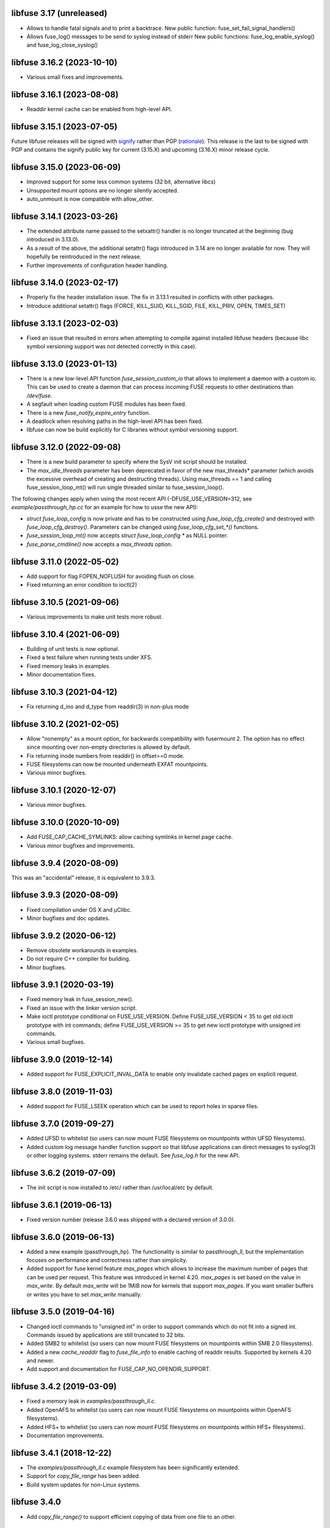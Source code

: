 libfuse 3.17 (unreleased)
========================

* Allows to handle fatal signals and to print a backtrace.
  New public function: fuse_set_fail_signal_handlers()
* Allows fuse_log() messages to be send to syslog instead of stderr
  New public functions: fuse_log_enable_syslog() and fuse_log_close_syslog()

libfuse 3.16.2 (2023-10-10)
===========================

* Various small fixes and improvements.

libfuse 3.16.1 (2023-08-08)
===========================

* Readdir kernel cache can be enabled from high-level API.

libfuse 3.15.1 (2023-07-05)
===========================

Future libfuse releases will be signed with `signify`_ rather than PGP (rationale_). This
release is the last to be signed with PGP and contains the signify public key for current
(3.15.X) and upcoming  (3.16.X) minor release cycle.

.. _signify:  https://www.openbsd.org/papers/bsdcan-signify.html
.. _rationale: https://latacora.micro.blog/2019/07/16/the-pgp-problem.html


libfuse 3.15.0 (2023-06-09)
===========================

* Improved support for some less common systems (32 bit, alternative libcs)

* Unsupported mount options are no longer silently accepted.

* auto_unmount is now compatible with allow_other.


libfuse 3.14.1 (2023-03-26)
===========================

* The extended attribute name passed to the setxattr() handler is no longer
  truncated at the beginning (bug introduced in 3.13.0).
  
* As a result of the above, the additional setattr() flags introduced in 3.14 are no
  longer available for now. They will hopefully be reintroduced in the next release.

* Further improvements of configuration header handling.


libfuse 3.14.0 (2023-02-17)
===========================

* Properly fix the header installation issue. The fix in 3.13.1 resulted
  in conflicts with other packages.

* Introduce additional setattr() flags (FORCE, KILL_SUID, KILL_SGID, FILE, KILL_PRIV,
  OPEN, TIMES_SET)


libfuse 3.13.1 (2023-02-03)
===========================

* Fixed an issue that resulted in errors when attempting to compile against
  installed libfuse headers (because libc symbol versioning support was not
  detected correctly in this case).

libfuse 3.13.0 (2023-01-13)
===========================

* There is a new low-level API function `fuse_session_custom_io` that allows to implement
  a daemon with a custom io. This can be used to create a daemon that can process incoming
  FUSE requests to other destinations than `/dev/fuse`.

* A segfault when loading custom FUSE modules has been fixed.

* There is a new `fuse_notify_expire_entry` function.

* A deadlock when resolving paths in the high-level API has been fixed.

* libfuse can now be build explicitly for C libraries without symbol versioning support.

libfuse 3.12.0 (2022-09-08)
===========================

* There is a new build parameter to specify where the SysV init script should be
  installed.
  
* The *max_idle_threads* parameter has been deprecated in favor of the new max_threads*
  parameter (which avoids the excessive overhead of creating and destructing threads).
  Using max_threads == 1 and calling fuse_session_loop_mt() will run single threaded
  similar to fuse_session_loop().

The following changes apply when using the most recent API (-DFUSE_USE_VERSION=312,
see `example/passthrough_hp.cc` for an example for how to usse the new API):

* `struct fuse_loop_config` is now private and has to be constructed using
  *fuse_loop_cfg_create()* and destroyed with *fuse_loop_cfg_destroy()*.  Parameters can be
  changed using `fuse_loop_cfg_set_*()` functions.

* *fuse_session_loop_mt()* now accepts `struct fuse_loop_config *` as NULL pointer.

* *fuse_parse_cmdline()* now accepts a *max_threads* option.


libfuse 3.11.0 (2022-05-02)
===========================

* Add support for flag FOPEN_NOFLUSH for avoiding flush on close.
* Fixed returning an error condition to ioctl(2)


libfuse 3.10.5 (2021-09-06)
===========================

* Various improvements to make unit tests more robust.


libfuse 3.10.4 (2021-06-09)
===========================

* Building of unit tests is now optional.
* Fixed a test failure when running tests under XFS.
* Fixed memory leaks in examples.
* Minor documentation fixes.  

libfuse 3.10.3 (2021-04-12)
===========================

* Fix returning d_ino and d_type from readdir(3) in non-plus mode
  
libfuse 3.10.2 (2021-02-05)
===========================

* Allow "nonempty" as a mount option, for backwards compatibility with fusermount 2. The
  option has no effect since mounting over non-empty directories is allowed by default.
* Fix returning inode numbers from readdir() in offset==0 mode.
* FUSE filesystems can now be mounted underneath EXFAT mountpoints.
* Various minor bugfixes.  

libfuse 3.10.1 (2020-12-07)
===========================

* Various minor bugfixes.

libfuse 3.10.0 (2020-10-09)
===========================

* Add FUSE_CAP_CACHE_SYMLINKS: allow caching symlinks in kernel page cache.
* Various minor bugfixes and improvements.  

libfuse 3.9.4 (2020-08-09)
==========================

This was an "accidental" release, it is equivalent to 3.9.3.

libfuse 3.9.3 (2020-08-09)
==========================

* Fixed compilation under OS X and µClibc.
* Minor bugfixes and doc updates.

libfuse 3.9.2 (2020-06-12)
==========================

* Remove obsolete workarounds in examples.
* Do not require C++ compiler for building.
* Minor bugfixes.

libfuse 3.9.1 (2020-03-19)
===========================

* Fixed memory leak in fuse_session_new().
* Fixed an issue with the linker version script.
* Make ioctl prototype conditional on FUSE_USE_VERSION.  Define FUSE_USE_VERSION < 35 to
  get old ioctl prototype with int commands; define FUSE_USE_VERSION >= 35 to get new
  ioctl prototype with unsigned int commands.
* Various small bugfixes.

libfuse 3.9.0 (2019-12-14)
==========================

* Added support for FUSE_EXPLICIT_INVAL_DATA to enable
  only invalidate cached pages on explicit request.

libfuse 3.8.0 (2019-11-03)
==========================

* Added support for FUSE_LSEEK operation which can be used to report holes
  in sparse files.

libfuse 3.7.0 (2019-09-27)
==========================

* Added UFSD to whitelist (so users can now mount FUSE filesystems
  on mountpoints within UFSD filesystems).
* Added custom log message handler function support so that libfuse
  applications can direct messages to syslog(3) or other logging systems.
  stderr remains the default.  See `fuse_log.h` for the new API.

libfuse 3.6.2 (2019-07-09)
==========================

* The init script is now installed to /etc/ rather than /usr/local/etc
  by default.

libfuse 3.6.1 (2019-06-13)
==========================

* Fixed version number (release 3.6.0 was shipped with a declared
  version of 3.0.0).

libfuse 3.6.0 (2019-06-13)
==========================

* Added a new example (passthrough_hp). The functionality is similar
  to passthrough_ll, but the implementation focuses on performance and
  correctness rather than simplicity.
* Added support for fuse kernel feature `max_pages` which allows to increase
  the maximum number of pages that can be used per request. This feature was
  introduced in kernel 4.20. `max_pages` is set based on the value in
  `max_write`. By default `max_write` will be 1MiB now for kernels that support
  `max_pages`. If you want smaller buffers or writes you have to set
  `max_write` manually.

libfuse 3.5.0 (2019-04-16)
==========================

* Changed ioctl commands to "unsigned int" in order to support commands
  which do not fit into a signed int. Commands issued by applications
  are still truncated to 32 bits.
* Added SMB2 to whitelist (so users can now mount FUSE filesystems
  on mountpoints within SMB 2.0 filesystems).
* Added a new `cache_readdir` flag to `fuse_file_info` to enable
  caching of readdir results. Supported by kernels 4.20 and newer.
* Add support and documentation for FUSE_CAP_NO_OPENDIR_SUPPORT.

libfuse 3.4.2 (2019-03-09)
==========================

* Fixed a memory leak in `examples/passthrough_ll.c`.
* Added OpenAFS to whitelist (so users can now mount FUSE filesystems
  on mountpoints within OpenAFS filesystems).
* Added HFS+ to whitelist (so users can now mount FUSE filesystems
  on mountpoints within HFS+ filesystems).
* Documentation improvements.

libfuse 3.4.1 (2018-12-22)
==========================

* The `examples/passthrough_ll.c` example filesystem has been
  significantly extended.
* Support for `copy_file_range` has been added.
* Build system updates for non-Linux systems.

libfuse 3.4.0
=============

* Add `copy_file_range()` to support efficient copying of data from one file to
  an other.

libfuse 3.3.0 (2018-11-06)
==========================

* The `auto_unmount` mode now works correctly in combination with
  autofs.

* The FUSE_CAP_READDIRPLUS_AUTO capability is no longer enabled by
  default unless the file system defines both a readdir() and a
  readdirplus() handler.

* The description of the FUSE_CAP_READDIRPLUS_AUTO flag has been
  improved.

* Allow open `/dev/fuse` file descriptors to be passed via mountpoints of the
  special format `/dev/fd/%u`. This allows mounting to be handled by the parent
  so the FUSE filesystem process can run fully unprivileged.

* Add a `drop_privileges` option to mount.fuse3 which causes it to open
  `/dev/fuse` and mount the file system itself, then run the FUSE file
  filesystem fully unprivileged and unable to re-acquire privilege via setuid,
  fscaps, etc.

* Documented under which conditions the `fuse_lowlevel_notify_*`
  functions may block.

libfuse 3.2.6 (2018-08-31)
==========================

* The fuse_main() function now returns more fine-grained error codes.
* FUSE filesystems may now be mounted on mountpoint within
  bcachefs, aufs and FAT filesystems.
* libfuse may now be used as a Meson subproject.
* Fix a few low-impact memory leaks.
* The `fuse.conf` file is no longer looked for in `/etc`, but in the
  *sysconfdir* directory (which can be set with `meson configure`). By
  default, the location is thus `/usr/local/etc/fuse.conf`.

libfuse 3.2.5 (2018-07-24)
==========================

* SECURITY UPDATE: In previous versions of libfuse it was possible to
  for unprivileged users to specify the `allow_other` option even when
  this was forbidden in `/etc/fuse.conf`.  The vulnerability is
  present only on systems where SELinux is active (including in
  permissive mode).
* The fusermount binary has been hardened in several ways to reduce
  potential attack surface. Most importantly, mountpoints and mount
  options must now match a hard-coded whitelist. It is expected that
  this whitelist covers all regular use-cases.
* Added a test of `seekdir` to test_syscalls.
* Fixed `readdir` bug when non-zero offsets are given to filler and the
  filesystem client, after reading a whole directory, re-reads it from a
  non-zero offset e. g. by calling `seekdir` followed by `readdir`.

libfuse 3.2.4 (2018-07-11)
==========================

* Fixed `rename` deadlock on FreeBSD.

libfuse 3.2.3 (2018-05-11)
==========================

* Fixed a number of compiler warnings.  

libfuse 3.2.2 (2018-03-31)
==========================

* Added example fuse.conf file.
* Added "support" for -o nofail mount option (the option is accepted
  and ignored).
* Various small bugfixes.  

libfuse 3.2.1 (2017-11-14)
==========================

* Various small bugfixes.

libfuse 3.2.0 (2017-09-12)
==========================

* Support for building with autotools has been dropped.

* Added new `fuse_invalidate_path()` routine for cache invalidation
  from the high-level FUSE API, along with an example and tests.

* There's a new `printcap` example that can be used to determine the
  capabilities of the running kernel.

* `fuse_loop_mt()` now returns the minus the actual errno if there was
  an error (instead of just -1).

* `fuse_loop()` no longer returns a positive value if the filesystem
  loop was terminated without errors or signals.

* Improved documentation of `fuse_lowlevel_notify_*` functions.

* `fuse_lowlevel_notify_inval_inode()` and
  `fuse_lowlevel_notify_inval_entry()` now return -ENOSYS instead of
  an undefined error if the function is not supported by the kernel.

* Documented the special meaning of the *zero* offset for the
  fuse_fill_dir_t function.

* The `passthrough_fh` example now works under FreeBSD.

* libfuse can now be build without libiconv.

* Fixed support for `FUSE_CAP_POSIX_ACL`: setting this capability
  flag had no effect in the previous versions of libfuse 3.x;
  now ACLs should actually work.

* Fixed a number of compilation problems under FreeBSD.

* Fixed installation directory for udev rules.

* Fixed compilation with LTO.

libfuse 3.1.1 (2017-08-06)
==========================

* Documentation: clarified how filesystems are supposed to process
  open() and create() flags (see include/fuse_lowlevel.h).

* Fixed a compilation problem of the passthrough_ll example on
  32 bit systems (wrong check and wrong error message).

* pkg-config is now used to determine the proper directory for
  udev rules.

* Fixed a symbol versioning problem that resulted in very strange
  failures (segfaults, unexpected behavior) in different situations.

* Fixed a test failure when /tmp is on btrfs.

* The maximum number of idle worker threads used by `fuse_loop_mt()`
  is now configurable.

* `fuse_loop_mt()` and `fuse_session_loop_mt()` now take a
  `struct fuse_loop_config` parameter that supersedes the *clone_fd*
  parameter.

* Incorporated several patches from the FreeBSD port. libfuse should
  now compile under FreeBSD without the need for patches.

* The passthrough_ll example now supports writeback caching.

libfuse 3.1.0 (2017-07-08)
==========================

* Added new `fuse_lib_help()` function. File-systems that previously
  passed a ``--help`` option to `fuse_new()` must now process the
  ``--help`` option internally and call `fuse_lib_help()` to print the
  help for generic FUSE options.
* Fixed description of the `fuse_conn_info->time_gran`. The default
  value of zero actually corresponds to full nanosecond resolution,
  not one second resolution.
* The init script is now installed into the right location
  (``$DESTDIR/etc/init.d`` rather than ``$prefix/$sysconfdir/init.d``)
* The `example/passthrough_ll` filesystem now supports creating
  and writing to files.
* `fuse_main()` / `fuse_remove_signal_handlers()`: do not reset
  `SIGPIPE` handler to `SIG_DFL` if it was not set by us.
* Documented the `RENAME_EXCHANGE` and `RENAME_NOREPLACE` flags that
  may be passed to the `rename` handler of both the high- and
  low-level API. Filesystem authors are strongly encouraged to check
  that these flags are handled correctly.

libfuse 3.0.2 (2017-05-24)
==========================

* Option parsing for the high-level API now works correctly
  (previously, default values would override specified values).
* Tests should now build (and run) under FreeBSD.
* Improved documentation of `struct fuse_context`
* Internal: calculate request buffer size from page size and kernel
  page limit instead of using hardcoded 128 kB limit.


libfuse 3.0.1 (2017-04-10)
==========================

* Re-introduced *examples/null.c*.
* Added experimental support for building with Meson.
* Document that `-o auto_unmount` implies `-o nodev,nosuid`.
* Document that the *use_ino* option of the high-level interface does
  not affect the inode that libfuse and the kernel use internally.
* Fixed test cases for passthrough* examples (they weren't actually
  testing the examples).
* Fixed several bugs in the passthrough* examples.

libfuse 3.0.0 (2016-12-08)
==========================

* NOTE TO PACKAGERS:

  libfuse 3 is designed to be co-installable with libfuse 2. However,
  some files will be installed by both libfuse 2 and libfuse 3
  (e.g. /etc/fuse.conf, the udev and init scripts, and the
  mount.fuse(8) manpage). These files should be taken from
  libfuse 3. The format/content is guaranteed to remain backwards
  compatible with libfuse 2.

  We recommend to ship libfuse2 and libfuse3 in three separate
  packages: a libfuse-common package that contains files shared by
  libfuse 2+3 (taken from the libfuse3 tarball), and libfuse2 and
  libfuse3 packages that contain the shared library and helper
  programs for the respective version.

* Fixed test errors when running tests as root.

* Made check for util-linux version more robust.

* Added documentation for all fuse capability flags (`FUSE_CAP_*`) and
  `struct fuse_conn_info` fields.

* fuse_loop(), fuse_loop_mt(), fuse_session_loop() and
  fuse_session_loop_mt() now return more detailed error codes instead
  of just -1. See the documentation of fuse_session_loop() for details.

* The FUSE main loop is now aborted if the file-system requests
  capabilities that are not supported by the kernel. In this case, the
  session loop is exited with a return code of ``-EPROTO``.

* Most file-system capabilities that were opt-in in libfuse2 are now
  enabled by default. Filesystem developers are encouraged to review
  the documentation of the FUSE_CAP_* features to ensure that their
  filesystem is compatible with the new semantics. As before, a
  particular capability can still be disabled by unsetting the
  corresponding bit of `fuse_conn_info.wants` in the init() handler.

* Added FUSE_CAP_PARALLEL_DIROPS and FUSE_CAP_POSIX_ACL,
  FUSE_HANDLE_KILLPRIV feature flags.

* FUSE filesystems are now responsible for unsetting the setuid/setgid
  flags when a file is written, truncated, or its owner
  changed. Previously, this was handled by the kernel but subject to
  race conditions.

* The fusermount and mount.fuse binaries have been renamed to
  fusermount3 and mount.fuse3 to allow co-installation of libfuse 2.x
  and 3.x

* Added a `max_read` field to `struct fuse_conn_info`. For the time
  being, the maximum size of read requests has to be specified both
  there *and* passed to fuse_session_new() using the ``-o
  max_read=<n>`` mount option. At some point in the future, specifying
  the mount option will no longer be necessary.

* Documentation: clarified that the fuse_argv structure that is passed
  to `fuse_new()` and `fuse_lowlevel_new()` must always contain at
  least one element.

* The high-level init() handler now receives an additional struct
  fuse_config pointer that can be used to adjust high-level API
  specific configuration options.

* The `nopath_flag` field of struct fuse_operations has been
  removed. Instead, a new `nullpath_ok` flag can now be set
  in struct fuse_config.

* File systems that use the low-level API and support lookup requests
  for '.' and '..' should continue make sure to set the
  FUSE_CAP_EXPORT_SUPPORT bit in fuse_conn_info->want.

  (This has actually always been the case, but was not very obvious
  from the documentation).

* The help text generated by fuse_lowlevel_help(), fuse_new() (and
  indirectly fuse_main()) no longer includes options that are unlikely
  to be of interest to end-users. The full list of accepted options is
  now included in the respective function's documentation (located in
  the fuse.h/fuse_lowlevel.h and doc/html).

* The ``-o nopath`` option has been dropped - it never actually did
  anything (since it is unconditionally overwritten with the value of
  the `nopath` flag in `struct fuse_operations`).

* The ``-o large_read`` mount option has been dropped. Hopefully no
  one uses a Linux 2.4 kernel anymore.

* The `-o nonempty` mount point has been removed, mounting over
  non-empty directories is now always allowed. This brings the
  behavior of FUSE file systems in-line with the behavior of the
  regular `mount` command.

  File systems that do not want to allow mounting to non-empty
  directories should perform this check themselves before handing
  control to libfuse.

* The chmod, chown, truncate, utimens and getattr handlers of the
  high-level API now all receive an additional struct fuse_file_info
  pointer (which, however, may be NULL even if the file is currently
  open).

  The fgetattr and ftruncate handlers have become obsolete and have
  been removed.

* The `fuse_session_new` function no longer accepts the ``-o
  clone_fd`` option. Instead, this has become a parameter of the
  `fuse_session_loop_mt` and `fuse_loop_mt` functions.

* For low-level file systems that implement the `write_buf` handler,
  the `splice_read` option is now enabled by default. As usual, this
  can be changed in the file system's `init` handler.

* The treatment of low-level options has been made more consistent:

  Options that can be set in the init() handler (via the
  fuse_conn_info parameter) can now be set only here,
  i.e. fuse_session_new() no longer accepts arguments that change the
  fuse_conn_info object before or after the call do init(). As a side
  effect, this removes the ambiguity where some options can be
  overwritten by init(), while others overwrite the choices made by
  init().

  For file systems that wish to offer command line options for these
  settings, the new fuse_parse_conn_info_opts() and
  fuse_apply_conn_info_opts() functions are available.

  Consequently, the fuse_lowlevel_help() method has been dropped.

* The `async_read` field in `struct fuse_conn_info` has been
  removed. To determine if the kernel supports asynchronous reads,
  file systems should check the `FUSE_CAP_ASYNC_READ` bit of the
  `capable` field. To enable/disable asynchronous reads, file systems
  should set the flag in the `wanted` field.

* The `fuse_parse_cmdline` function no longer prints out help when the
  ``--verbose`` or ``--help`` flags are given. This needs to be done
  by the file system (e.g. using the `fuse_cmdline_help()` and
  `fuse_lowlevel_help()` functions).

* Added ``example/cuse_client.c`` to test ``example/cuse.c``.

* Removed ``example/null.c``. This has not been working for a while
  for unknown reasons -- maybe because it tries to treat the
  mountpoint as a file rather than a directory?

* There are several new examples that demonstrate the use of
  the ``fuse_lowlevel_notify_*`` functions:

  - ``example/notify_store_retrieve.c``
  - ``example/notify_inval_inode.c``
  - ``example/notify_inval_entry.c``

* The ``-o big_writes`` mount option has been removed. It is now
  always active. File systems that want to limit the size of write
  requests should use the ``-o max_write=<N>`` option instead.

* The `fuse_lowlevel_new` function has been renamed to
  `fuse_session_new` and no longer interprets the --version or --help
  options. To print help or version information, use the new
  `fuse_lowlevel_help` and `fuse_lowlevel_version` functions.

* The ``allow_other`` and ``allow_root`` mount options (accepted by
  `fuse_session_new()`) may now be specified together. In this case,
  ``allow_root`` takes precedence.

* There are new `fuse_session_unmount` and `fuse_session_mount`
  functions that should be used in the low-level API. The `fuse_mount`
  and `fuse_unmount` functions should be used with the high-level API
  only.

* Neither `fuse_mount` nor `fuse_session_mount` take struct fuse_opts
  parameters anymore. Mount options are parsed by `fuse_new` (for the
  high-level API) and `fuse_session_new` (for the low-level API)
  instead. To print help or version information, use the new
  `fuse_mount_help` and `fuse_mount_version` functions.

* The ``fuse_lowlevel_notify_*`` functions now all take a `struct
  fuse_session` parameter instead of a `struct fuse_chan`.

* The channel interface (``fuse_chan_*`` functions) has been made
  private. As a result, the typical initialization sequence of a
  low-level file system has changed from ::

        ch = fuse_mount(mountpoint, &args);
        se = fuse_lowlevel_new(&args, &lo_oper, sizeof(lo_oper), &lo);
        fuse_set_signal_handlers(se);
        fuse_session_add_chan(se, ch);
        fuse_daemonize(fg);
        if (mt)
            fuse_session_loop_mt(se);
        else
            fuse_session_loop(se);
        fuse_remove_signal_handlers(se);
        fuse_session_remove_chan(ch);
        fuse_session_destroy(se);
        fuse_unmount(mountpoint, ch);

  to ::

        se = fuse_session_new(&args, &ll_ops, sizeof(ll_ops), NULL);
        fuse_set_signal_handlers(se);
        fuse_session_mount(se, mountpoint);
        fuse_daemonize(fg);
        if (mt)
            fuse_session_loop_mt(se);
        else
            fuse_session_loop(se);
        fuse_remove_signal_handlers(se);
        fuse_session_unmount(se);
        fuse_lowlevel_destroy(se);

  The typical high-level setup has changed from ::

        ch = fuse_mount(*mountpoint, &args);
        fuse = fuse_new(ch, &args, op, op_size, user_data);
        se = fuse_get_session(fuse);
        fuse_set_signal_handlers(se);
        fuse_daemonize(fg);
        if (mt)
            fuse_loop_mt(fuse);
        else
            fuse_loop(fuse);
        fuse_remove_signal_handlers(se);
        fuse_unmount(mountpoint, ch);
        fuse_destroy(fuse);

  to ::

        fuse = fuse_new(&args, op, op_size, user_data);
        se = fuse_get_session(fuse);
        fuse_set_signal_handlers(se);
        fuse_mount(fuse, mountpoint);
        fuse_daemonize(fg);
         if (mt)
            fuse_loop_mt(fuse);
        else
            fuse_loop(fuse);
        fuse_remove_signal_handlers(se);
        fuse_unmount(fuse);
        fuse_destroy(fuse);

  File systems that use `fuse_main` are not affected by this change.

  For integration with custom event loops, the new `fuse_session_fd`
  function provides the file descriptor that's used for communication
  with the kernel.

* Added *clone_fd* option.  This creates a separate device file
  descriptor for each processing thread, which might improve
  performance.

* Added *writeback_cache* option. With kernel 3.14 and newer this
  enables write-back caching which can significantly improve
  performance.

* Added *async_dio* option. With kernel 3.13 and newer, this allows
  direct I/O to be done asynchronously.

* The (high- and low-level) `rename` handlers now takes a *flags*
  parameter (with values corresponding to the *renameat2* system call
  introduced in Linux 3.15).

* The "ulockmgr_server" has been dropped.

* There is a new (low-level) `readdirplus` handler, with a
  corresponding example in ``examples/fuse_lo-plus.c`` and a new
  `fuse_add_direntry_plus` API function.

* The (high-level) `readdir` handler now takes a *flags* argument.

* The (high-level) `filler` function passed to `readdir` now takes an
  additional *flags* argument.

* The (high-level) `getdir` handler has been dropped.

* The *flag_nullpath_ok* and *flag_utime_omit_ok* flags have been
  dropped.

* The (high-level) *utime* handler has been dropped.

* The `fuse_invalidate` function has been removed.

* The `fuse_is_lib_option` function has been removed.

* The *fh_old* member of `struct fuse_file_info` has been dropped.

* The type of the *writepage* member of `struct fuse_file_info` was
  changed from *int* to *unsigned int*.

* The `struct fuse_file_info` gained a new *poll_events* member.

* There is a new `fuse_pkgversion` function.

* The *fuse_off_t* and *fuse_ino_t* changed from *unsigned long* to
  *uint64_t*, i.e. they are now 64 bits also on 32-bit systems.

* The type of the *generation* member of `struct fuse_entry_param*`
  changed from *unsigned* to *uint64_t*.

* The (low-level) `setattr` handler gained a *FUSE_SET_ATTR_CTIME* bit
  *for its *to_set* parameter.

* The `struct fuse_session_ops` data structure has been dropped.

* The documentation has been clarified and improved in many places.


FUSE 2.9.7 (2016-06-20)
=======================

* Added SELinux support.
* Fixed race-condition when session is terminated right after starting
  a FUSE file system.

FUSE 2.9.6 (2016-04-23)
=======================

* Tarball now includes documentation.
* Shared-object version has now been bumped correctly.

FUSE 2.9.5 (2016-01-14)
=======================

* New maintainer: Nikolaus Rath <Nikolaus@rath.org>. Many thanks to
  Miklos Szeredi <miklos@szeredi.hu> for bringing FUSE to where it is
  now!

* fix warning in mount.c:receive_fd().  Reported by Albert Berger

* fix possible memory leak.  Reported by Jose R. Guzman

FUSE 2.9.4 (2015-05-22)
=======================

* fix exec environment for mount and umount.  Found by Tavis Ormandy
  (CVE-2015-3202).

* fix fuse_remove_signal_handlers() to properly restore the default
  signal handler.  Reported by: Chris Johnson

* highlevel API: fix directory file handle passed to ioctl() method.
  Reported by Eric Biggers

* libfuse: document deadlock avoidance for fuse_notify_inval_entry()
  and fuse_notify_delete()

* fusermount, libfuse: send value as unsigned in "user_id=" and
  "group_id=" options.  Uids/gids larger than 2147483647 would result
  in EINVAL when mounting the filesystem.  This also needs a fix in
  the kernel.

* Initialize stat buffer passed to ->getattr() and ->fgetattr() to
  zero in all cases.  Reported by Daniel Iwan

* libfuse: Add missing includes.  This allows compiling fuse with
  musl.  Patch by Daniel Thau


Older Versions (before 2013-01-01)
==================================

Please see Git history, e.g. at
https://github.com/libfuse/libfuse/blob/fuse_2_9_3/ChangeLog.
